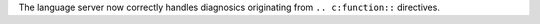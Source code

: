 The language server now correctly handles diagnosics originating from ``.. c:function::`` directives.
